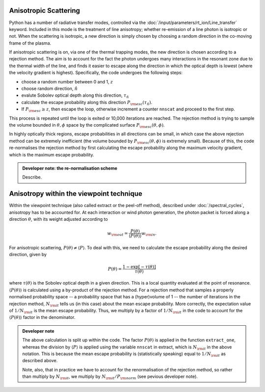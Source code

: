 Anisotropic Scattering
--------------------------

Python has a number of radiative transfer modes, controlled via the :doc:`/input/parameters/rt_ion/Line_transfer` keyword. Included in this mode is the treatment of line anisotropy; whether re-emission of a line photon is isotropic or not. When the scattering is isotropic, a new direction is simply chosen by choosing a random direction in the co-moving frame of the plasma. 

If anisotropic scattering is on, via one of the thermal trapping modes, the new direction is chosen according to a rejection method. The aim is to account for the fact the photon undergoes many interactions in the resonant zone due to the thermal width of the line, and finds it easier to escape along the direction in which the optical depth is lowest (where the velocity gradient is highest). Specifically, the code undergoes the following steps:

* choose a random number between 0 and 1, :math:`z`
* choose random direction, :math:`\hat{n}`
* evalute Sobolev optical depth along this direction, :math:`\tau_\hat{n}`
* calculate the escape probability along this direction :math:`P_{\rm esc} (\tau_\hat{n})`. 
* If :math:`P_{\rm esc} \geq z`, then escape the loop, otherwise increment a counter ``nnscat`` and proceed to the first step.

This process is repeated until the loop is exited or 10,000 iterations are reached. The rejection method is trying to sample the volume bounded in :math:`\theta,\phi` space by the complicated surface :math:`P_{\rm esc} (\theta,\phi)`. 

In highly optically thick regions, escape probabilities in all directions can be small, in which case the above rejection method can be extremely inefficient (the volume bounded by :math:`P_{\rm esc} (\theta,\phi)` is extremely small). Because of this, the code re-normalises the rejection method by first calculating the escape probability along the maximum velocity gradient, which is the maximum escape probability. 

.. admonition :: Developer note: the re-normalisation scheme

	Describe.

Anisotropy within the viewpoint technique
---------------------------------------------------------------
Within the viewpoint technique (also called extract or the peel-off method), described under :doc:`/spectral_cycles`, anisotropy has to be accounted for. At each interaction or wind photon generation, the photon packet is forced along a direction :math:`\theta`, with its weight  adjusted according to 

.. math::

    w_{\rm out}=\frac{P(\theta)}{\langle P (\theta) \rangle} w_{\rm in}.

For anisotropic scattering, :math:`P(\theta) \neq \langle P \rangle`. To deal with this, we need to calculate the escape probability along the desired direction, given by 

.. math::

    P(\theta) = \frac{1 - \exp [-\tau(\theta)]}{\tau(\theta)}

where :math:`\tau(\theta)` is the Sobolev optical depth in a given direction. This is a local quantity evaluated at the point of resonance. :math:`\langle P (\theta) \rangle` is calculated using a by-product of the rejection method. For a rejection method that samples a properly normalised probability space -- a probability space that has a (hyper)volume of 1 -- the number of iterations in the rejection method, :math:`N_{\rm it}` tells us (in this case) about the mean escape probability. More correctly, the expectation value of :math:`1/N_{\rm it}` is the mean escape probability. Thus, we multiply by a factor of :math:`1/N_{\rm it}` in the code to account for the :math:`\langle P (\theta) \rangle` factor in the denominator.

.. todo:: check the above statement about the expectation value of :math:`1/N_{\rm it}` is really true -- I think it must be, since it's basically the definition of a probability. Does :math:`N_{\rm it}` also correspond to the actual physical number of scatters? 

.. admonition :: Developer note

    The above calculation is split up within the code. The factor :math:`P(\theta)` is applied in the function ``extract_one``, whereas the division by :math:`\langle P \rangle` is applied using the variable ``nnscat`` in extract, which is :math:`N_{\rm it}` in the above notation. This is because the mean escape probability is (statistically speaking) equal to :math:`1/N_{\rm it}` as described above.

    Note, also, that in practice we have to account for the renormalisation of the rejection method, so rather than multiply by :math:`N_{\rm it}`, we multiply by :math:`N_{\rm it}/P_{\rm norm}` (see pevious developer note).


